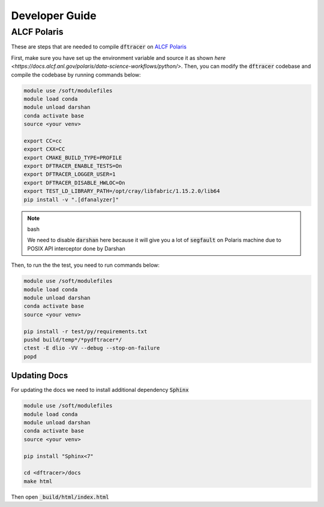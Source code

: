 ======================
Developer Guide
======================

------------------------------------------
ALCF Polaris
------------------------------------------

These are steps that are needed to compile :code:`dftracer` on `ALCF Polaris <https://docs.alcf.anl.gov/polaris/getting-started/>`_

First, make sure you have set up the environment variable and source it as shown `here <https://docs.alcf.anl.gov/polaris/data-science-workflows/python/>`. Then, you can modify the :code:`dftracer` codebase and compile the codebase by running commands below:

.. code-block:: bash

   module use /soft/modulefiles
   module load conda
   module unload darshan
   conda activate base
   source <your venv>

   export CC=cc
   export CXX=CC
   export CMAKE_BUILD_TYPE=PROFILE
   export DFTRACER_ENABLE_TESTS=On
   export DFTRACER_LOGGER_USER=1
   export DFTRACER_DISABLE_HWLOC=On
   export TEST_LD_LIBRARY_PATH=/opt/cray/libfabric/1.15.2.0/lib64
   pip install -v ".[dfanalyzer]"

.. note:: bash

   We need to disable :code:`darshan` here because it will give you a lot of :code:`segfault` on Polaris machine due to POSIX API interceptor done by Darshan

Then, to run the the test, you need to run commands below:

.. code-block:: bash

   module use /soft/modulefiles
   module load conda
   module unload darshan
   conda activate base
   source <your venv>

   pip install -r test/py/requirements.txt
   pushd build/temp*/*pydftracer*/
   ctest -E dlio -VV --debug --stop-on-failure
   popd


Updating Docs
=============

For updating the docs we need to install additional dependency :code:`Sphinx`

.. code-block:: bash

   module use /soft/modulefiles
   module load conda
   module unload darshan
   conda activate base
   source <your venv>

   pip install "Sphinx<7"

   cd <dftracer>/docs
   make html

                
Then open :code:`_build/html/index.html`
